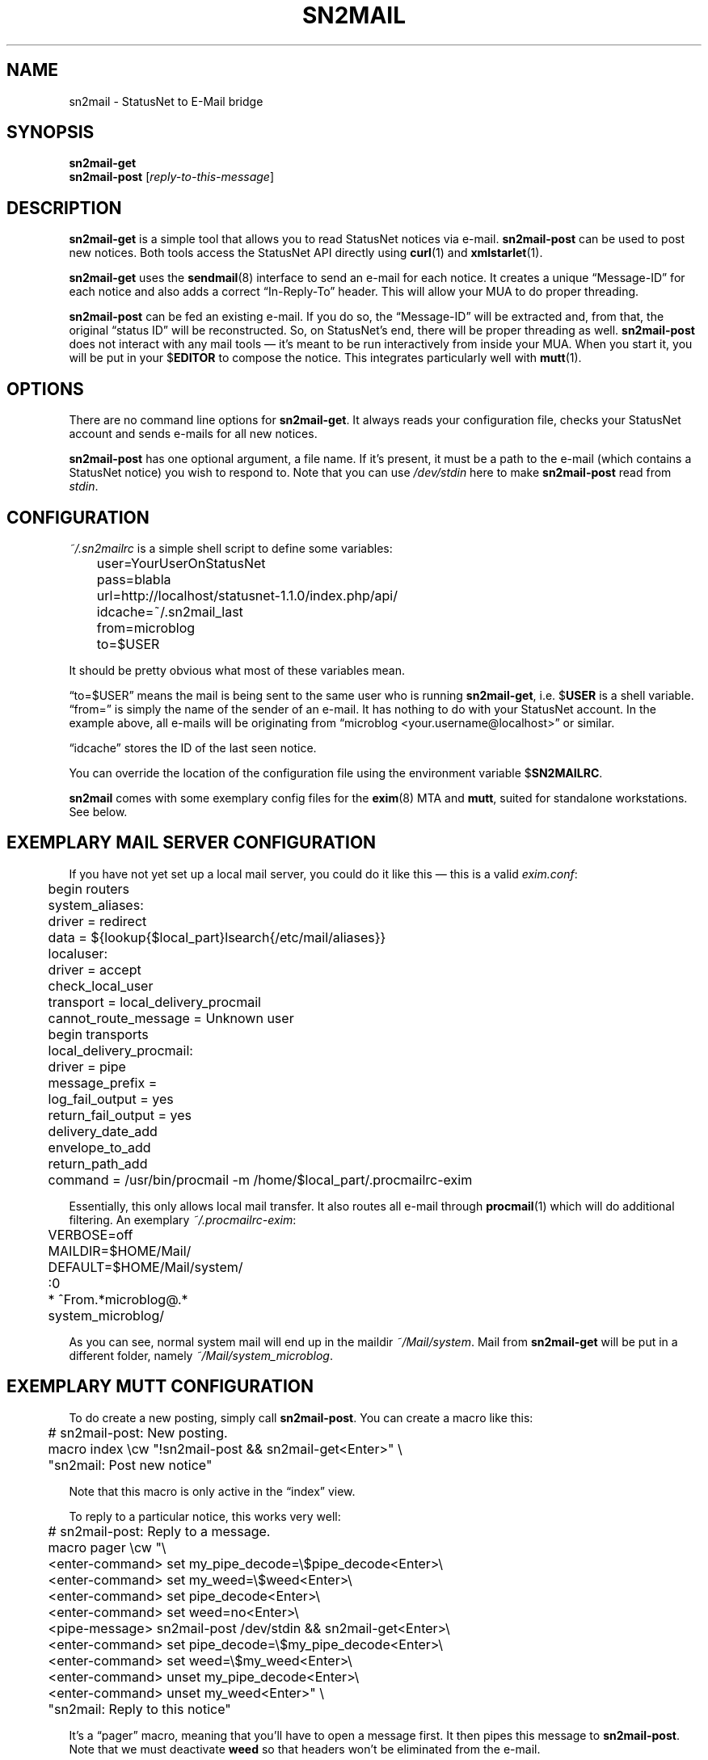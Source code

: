 .TH SN2MAIL 1 "December 2012" "sn2mail" "StatusNet to E-Mail bridge"
.SH NAME
sn2mail \- StatusNet to E-Mail bridge
.SH SYNOPSIS
\fBsn2mail-get\fP
.br
\fBsn2mail-post\fP [\fIreply-to-this-message\fP]
.SH DESCRIPTION
\fBsn2mail-get\fP is a simple tool that allows you to read StatusNet
notices via e-mail. \fBsn2mail-post\fP can be used to post new notices.
Both tools access the StatusNet API directly using \fBcurl\fP(1) and
\fBxmlstarlet\fP(1).
.P
\fBsn2mail-get\fP uses the \fBsendmail\fP(8) interface to send an e-mail
for each notice. It creates a unique \(lqMessage-ID\(rq for each notice
and also adds a correct \(lqIn-Reply-To\(rq header. This will allow your
MUA to do proper threading.
.P
\fBsn2mail-post\fP can be fed an existing e-mail. If you do so, the
\(lqMessage-ID\(rq will be extracted and, from that, the original
\(lqstatus ID\(rq will be reconstructed. So, on StatusNet's end, there
will be proper threading as well. \fBsn2mail-post\fP does not interact
with any mail tools \(em it's meant to be run interactively from inside
your MUA. When you start it, you will be put in your $\fBEDITOR\fP to
compose the notice. This integrates particularly well with
\fBmutt\fP(1).
.SH OPTIONS
There are no command line options for \fBsn2mail-get\fP. It always reads
your configuration file, checks your StatusNet account and sends e-mails
for all new notices.
.P
\fBsn2mail-post\fP has one optional argument, a file name. If it's
present, it must be a path to the e-mail (which contains a StatusNet
notice) you wish to respond to. Note that you can use \fI/dev/stdin\fP
here to make \fBsn2mail-post\fP read from \fIstdin\fP.
.SH CONFIGURATION
\fI~/.sn2mailrc\fP is a simple shell script to define some variables:
.P
\f(CW
.nf
	user=YourUserOnStatusNet
	pass=blabla
	url=http://localhost/statusnet-1.1.0/index.php/api/
	idcache=~/.sn2mail_last
	from=microblog
	to=$USER
.fi
\fP
.P
It should be pretty obvious what most of these variables mean.
.P
\(lqto=$USER\(rq means the mail is being sent to the same user who is
running \fBsn2mail-get\fP, i.e. $\fBUSER\fP is a shell variable.
\(lqfrom=\(rq is simply the name of the sender of an e-mail. It has
nothing to do with your StatusNet account. In the example above, all
e-mails will be originating from \(lqmicroblog
<your.username@localhost>\(rq or similar.
.P
\(lqidcache\(rq stores the ID of the last seen notice.
.P
You can override the location of the configuration file using the
environment variable $\fBSN2MAILRC\fP.
.P
\fBsn2mail\fP comes with some exemplary config files for the
\fBexim\fP(8) MTA and \fBmutt\fP, suited for standalone workstations.
See below.
.SH "EXEMPLARY MAIL SERVER CONFIGURATION"
If you have not yet set up a local mail server, you could do it like
this \(em this is a valid \fIexim.conf\fP:
.P
\f(CW
.nf
	begin routers

	system_aliases:
	  driver = redirect
	  data = ${lookup{$local_part}lsearch{/etc/mail/aliases}}

	localuser:
	  driver = accept
	  check_local_user
	  transport = local_delivery_procmail
	  cannot_route_message = Unknown user

	begin transports

	local_delivery_procmail:
	  driver = pipe
	  message_prefix =
	  log_fail_output = yes
	  return_fail_output = yes
	  delivery_date_add
	  envelope_to_add
	  return_path_add
	  command = /usr/bin/procmail -m /home/$local_part/.procmailrc-exim
.fi
\fP
.P
Essentially, this only allows local mail transfer. It also routes all
e-mail through \fBprocmail\fP(1) which will do additional filtering. An
exemplary \fI~/.procmailrc-exim\fP:
.P
\f(CW
.nf
	VERBOSE=off
	MAILDIR=$HOME/Mail/
	DEFAULT=$HOME/Mail/system/

	:0
	* ^From.*microblog@.*
	system_microblog/
.fi
\fP
.P
As you can see, normal system mail will end up in the maildir
\fI~/Mail/system\fP. Mail from \fBsn2mail-get\fP will be put in a
different folder, namely \fI~/Mail/system_microblog\fP.
.SH "EXEMPLARY MUTT CONFIGURATION"
To do create a new posting, simply call \fBsn2mail-post\fP. You can
create a macro like this:
.P
\f(CW
.nf
	# sn2mail-post: New posting.
	macro index \\cw "!sn2mail-post && sn2mail-get<Enter>" \\
	"sn2mail: Post new notice"
.fi
\fP
.P
Note that this macro is only active in the \(lqindex\(rq view.
.P
To reply to a particular notice, this works very well:
.P
\f(CW
.nf
	# sn2mail-post: Reply to a message.
	macro pager \\cw "\\
	<enter-command> set my_pipe_decode=\\$pipe_decode<Enter>\\
	<enter-command> set my_weed=\\$weed<Enter>\\
	<enter-command> set pipe_decode<Enter>\\
	<enter-command> set weed=no<Enter>\\
	<pipe-message> sn2mail-post /dev/stdin && sn2mail-get<Enter>\\
	<enter-command> set pipe_decode=\\$my_pipe_decode<Enter>\\
	<enter-command> set weed=\\$my_weed<Enter>\\
	<enter-command> unset my_pipe_decode<Enter>\\
	<enter-command> unset my_weed<Enter>" \\
	"sn2mail: Reply to this notice"
.fi
\fP
.P
It's a \(lqpager\(rq macro, meaning that you'll have to open a message
first. It then pipes this message to \fBsn2mail-post\fP. Note that we
must deactivate \fBweed\fP so that headers won't be eliminated from the
e-mail.
.P
Both macros automatically call \fBsn2mail-get\fP after the posting has
been made.
.P
To sum it up, hitting \(lq^W\(rq in the index creates a new notice.
\(lq^W\(rq when reading a message will reply to that message.
.SH ENVIRONMENT
.TP
.BR SN2MAILRC
Override the default location of the configuration file.
.TP
.BR SENDMAIL
\fPsn2mail-get\fP will use this program to send e-mails. Defaults to
\fBsendmail\fP but can be anything that supports the standard sendmail
command line arguments.
.TP
.BR EDITOR
\fBsn2mail-post\fP will open this program so you can compose new notices
there. Defaults to \fBvim\fP.
.SH FILES
.TP
\fI~/.sn2mailrc\fP
Configuration file. Can be overriden using $\fBSN2MAILRC\fP.
.SH BUGS
Currently, no bugs are known. If you find one, we invite you to report
it at the GitHub Issue tracker (http://github.com/vain/sn2mail/issues).
.SH LICENSE
\fBsn2mail\fP is released as \(lqPIZZA-WARE\(rq. See the accompanying
\fILICENSE\fP file.
.SH AUTHORS
\fBsn2mail\fP and this man page were written by Peter Hofmann.
.SH "SEE ALSO"
.BR curl (1),
.BR xmlstarlet (1),
.BR mutt (1),
.BR exim (8),
.BR sendmail (8).
